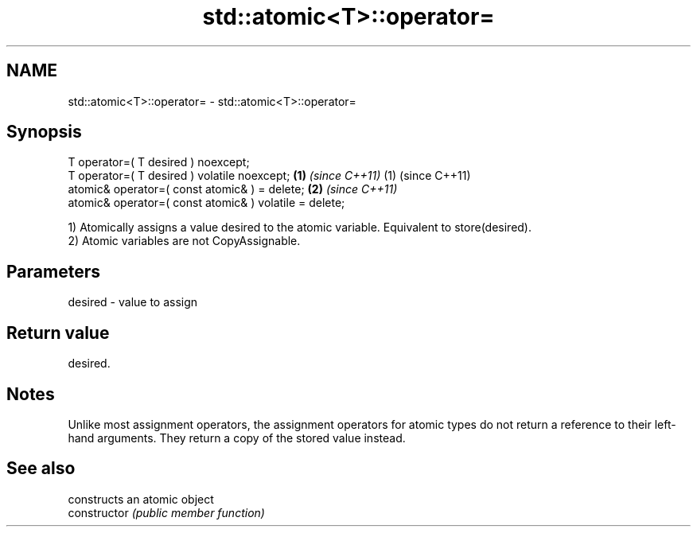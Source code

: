 .TH std::atomic<T>::operator= 3 "2020.03.24" "http://cppreference.com" "C++ Standard Libary"
.SH NAME
std::atomic<T>::operator= \- std::atomic<T>::operator=

.SH Synopsis

  T operator=( T desired ) noexcept;
  T operator=( T desired ) volatile noexcept;           \fB(1)\fP \fI(since C++11)\fP (1) (since C++11)
  atomic& operator=( const atomic& ) = delete;                            \fB(2)\fP \fI(since C++11)\fP
  atomic& operator=( const atomic& ) volatile = delete;

  1) Atomically assigns a value desired to the atomic variable. Equivalent to store(desired).
  2) Atomic variables are not CopyAssignable.

.SH Parameters


  desired - value to assign


.SH Return value

  desired.


.SH Notes

  Unlike most assignment operators, the assignment operators for atomic types do not return a reference to their left-hand arguments. They return a copy of the stored value instead.

.SH See also


                constructs an atomic object
  constructor   \fI(public member function)\fP




